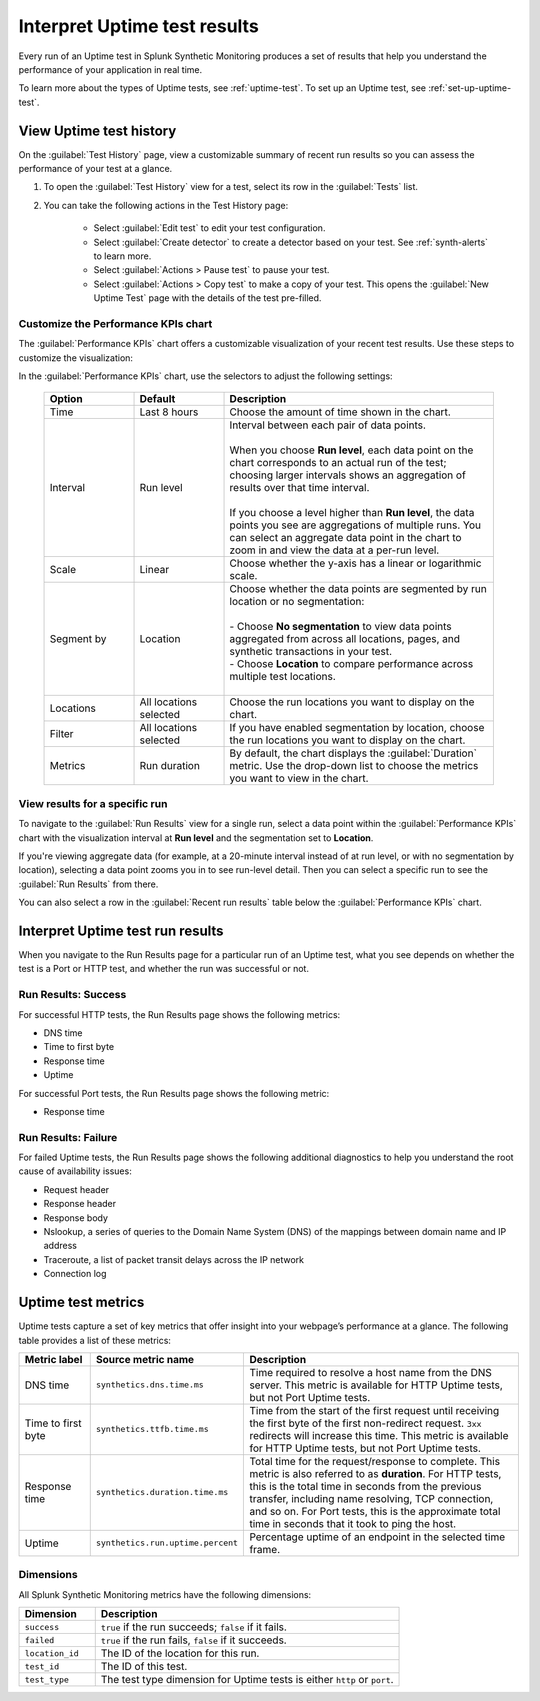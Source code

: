 .. _uptime-test-results:

******************************************
Interpret Uptime test results 
******************************************

.. meta::
    :description: Learn about Uptime test results in Splunk Synthetic Monitoring.

Every run of an Uptime test in Splunk Synthetic Monitoring produces a set of results that help you understand the performance of your application in real time. 

To learn more about the types of Uptime tests, see :ref:`uptime-test`. To set up an Uptime test, see :ref:`set-up-uptime-test`.

.. _uptime-test-history:

View Uptime test history
==========================

On the :guilabel:`Test History` page, view a customizable summary of recent run results so you can assess the performance of your test at a glance. 

#. To open the :guilabel:`Test History` view for a test, select its row in the :guilabel:`Tests` list.

#. You can take the following actions in the Test History page:

    - Select :guilabel:`Edit test` to edit your test configuration.
    - Select :guilabel:`Create detector` to create a detector based on your test. See :ref:`synth-alerts` to learn more. 
    - Select :guilabel:`Actions > Pause test` to pause your test.
    - Select :guilabel:`Actions > Copy test` to make a copy of your test. This opens the :guilabel:`New Uptime Test` page with the details of the test pre-filled. 

Customize the Performance KPIs chart 
--------------------------------------------------
The :guilabel:`Performance KPIs` chart offers a customizable visualization of your recent test results. Use these steps to customize the visualization:

In the :guilabel:`Performance KPIs` chart, use the selectors to adjust the following settings:

  .. list-table::
    :header-rows: 1
    :widths: 20 20 60
    
    * - :strong:`Option`
      - :strong:`Default`
      - :strong:`Description`

    * - Time
      - Last 8 hours
      - Choose the amount of time shown in the chart.

    * - Interval
      - Run level
      - | Interval between each pair of data points. 
        | 
        | When you choose :strong:`Run level`, each data point on the chart corresponds to an actual run of the test; choosing larger intervals shows an aggregation of results over that time interval. 
        |
        | If you choose a level higher than :strong:`Run level`, the data points you see are aggregations of multiple runs. You can select an aggregate data point in the chart to zoom in and view the data at a per-run level.

    * - Scale
      - Linear
      - Choose whether the y-axis has a linear or logarithmic scale.

    * - Segment by
      - Location
      - | Choose whether the data points are segmented by run location or no segmentation: 
        | 
        | - Choose :strong:`No segmentation` to view data points aggregated from across all locations, pages, and synthetic transactions in your test. 
        | - Choose :strong:`Location` to compare performance across multiple test locations. 
        |

    * - Locations
      - All locations selected
      - Choose the run locations you want to display on the chart. 

    * - Filter
      - All locations selected
      - If you have enabled segmentation by location, choose the run locations you want to display on the chart. 

    * - Metrics
      - Run duration
      - By default, the chart displays the :guilabel:`Duration` metric. Use the drop-down list to choose the metrics you want to view in the chart.


View results for a specific run
---------------------------------
To navigate to the :guilabel:`Run Results` view for a single run, select a data point within the :guilabel:`Performance KPIs` chart with the visualization interval at :strong:`Run level` and the segmentation set to :strong:`Location`. 

If you're viewing aggregate data (for example, at a 20-minute interval instead of at run level, or with no segmentation by location), selecting a data point zooms you in to see run-level detail. Then you can select a specific run to see the :guilabel:`Run Results` from there. 

You can also select a row in the :guilabel:`Recent run results` table below the :guilabel:`Performance KPIs` chart.


Interpret Uptime test run results
=============================================
When you navigate to the Run Results page for a particular run of an Uptime test, what you see depends on whether the test is a Port or HTTP test, and whether the run was successful or not. 

Run Results: Success
-----------------------
For successful HTTP tests, the Run Results page shows the following metrics:

- DNS time
- Time to first byte
- Response time
- Uptime

For successful Port tests, the Run Results page shows the following metric: 

- Response time 

Run Results: Failure
-----------------------
For failed Uptime tests, the Run Results page shows the following additional diagnostics to help you understand the root cause of availability issues:

- Request header
- Response header
- Response body
- Nslookup, a series of queries to the Domain Name System (DNS) of the mappings between domain name and IP address
- Traceroute, a list of packet transit delays across the IP network
- Connection log


.. _uptime-metrics:

Uptime test metrics
=================================
Uptime tests capture a set of key metrics that offer insight into your webpage’s performance at a glance. The following table provides a list of these metrics: 

.. list-table::
   :header-rows: 1
   :widths: 15 20 65

   * - :strong:`Metric label`
     - :strong:`Source metric name`
     - :strong:`Description`
   
   * - DNS time
     - ``synthetics.dns.time.ms``
     - Time required to resolve a host name from the DNS server. This metric is available for HTTP Uptime tests, but not Port Uptime tests.
     
   * - Time to first byte
     - ``synthetics.ttfb.time.ms`` 
     - Time from the start of the first request until receiving the first byte of the first non-redirect request. ``3xx`` redirects will increase this time. This metric is available for HTTP Uptime tests, but not Port Uptime tests.

   * - Response time
     - ``synthetics.duration.time.ms``
     - Total time for the request/response to complete. This metric is also referred to as :strong:`duration`. For HTTP tests, this is the total time in seconds from the previous transfer, including name resolving, TCP connection, and so on. For Port tests, this is the approximate total time in seconds that it took to ping the host. 
 
   * - Uptime
     - ``synthetics.run.uptime.percent``
     - Percentage uptime of an endpoint in the selected time frame.

Dimensions
----------------
All Splunk Synthetic Monitoring metrics have the following dimensions:

.. list-table::
   :header-rows: 1
   :widths: 20 80

   * - :strong:`Dimension`
     - :strong:`Description`

   * - ``success``
     - ``true`` if the run succeeds; ``false`` if it fails.

   * - ``failed``
     - ``true`` if the run fails, ``false`` if it succeeds.

   * - ``location_id``
     - The ID of the location for this run.

   * - ``test_id``
     - The ID of this test.    
   
   * - ``test_type``
     - The test type dimension for Uptime tests is either ``http`` or ``port``. 

